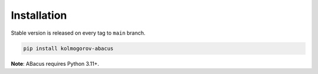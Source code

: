 Installation
============

Stable version is released on every tag to ``main`` branch.

.. code:: bash

    pip install kolmogorov-abacus

**Note**: ABacus requires Python 3.11+.
